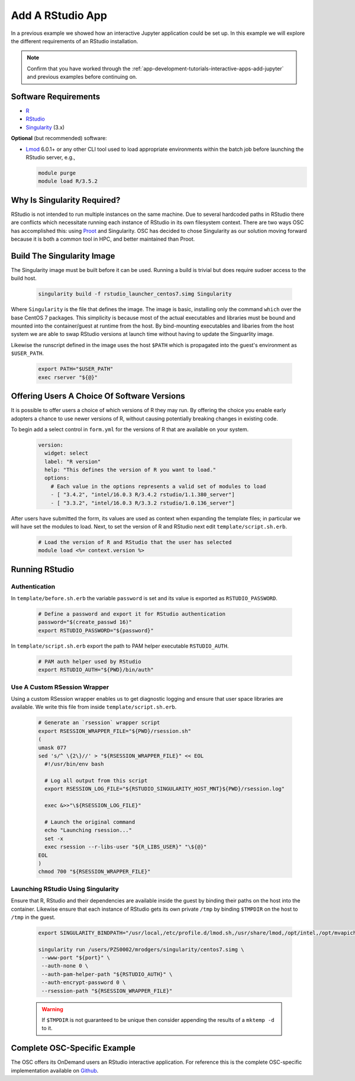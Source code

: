 .. _app-development-tutorials-rstudio:

Add A RStudio App
=================

In a previous example we showed how an interactive Jupyter application could be set up. In this example we will explore the different requirements of an RStudio installation.

.. note::

   Confirm that you have worked through the :ref:`app-development-tutorials-interactive-apps-add-jupyter` and previous examples before continuing on.

Software Requirements
---------------------

- `R`_
- `RStudio`_
- `Singularity`_ (3.x)

**Optional** (but recommended) software:

- `Lmod`_ 6.0.1+ or any other CLI tool used to load appropriate environments
  within the batch job before launching the RStudio server, e.g.,

  .. code-block:: sh

     module purge
     module load R/3.5.2

Why Is Singularity Required?
----------------------------

RStudio is not intended to run multiple instances on the same machine. Due to several hardcoded paths in RStudio there are conflicts which necessitate running each instance of RStudio in its own filesystem context. There are two ways OSC has accomplished this: using `Proot`_ and Singularity. OSC has decided to chose Singularity as our solution moving forward because it is both a common tool in HPC, and better maintained than Proot.

Build The Singularity Image
---------------------------

The Singularity image must be built before it can be used. Running a build is trivial but does require sudoer access to the build host.

   .. code-block:: sh

      singularity build -f rstudio_launcher_centos7.simg Singularity

Where ``Singularity`` is the file that defines the image. The image is basic, installing only the command ``which`` over the base CentOS 7 packages. This simplicity is because most of the actual executables and libraries must be bound and mounted into the container/guest at runtime from the host. By bind-mounting executables and libaries from the host system we are able to swap RStudio versions at launch time without having to update the Singuarlity image.

Likewise the runscript defined in the image uses the host ``$PATH`` which is propagated into the guest's environment as ``$USER_PATH``.

   .. code-block:: sh

      export PATH="$USER_PATH"
      exec rserver "${@}"

Offering Users A Choice Of Software Versions
--------------------------------------------

It is possible to offer users a choice of which versions of R they may run. By offering the choice you enable early adopters a chance to use newer versions of R, without causing potentially breaking changes in existing code.

To begin add a select control in ``form.yml`` for the versions of R that are available on your system.

  .. code-block:: yaml

    version:  
      widget: select
      label: "R version"
      help: "This defines the version of R you want to load."
      options:
        # Each value in the options represents a valid set of modules to load
        - [ "3.4.2", "intel/16.0.3 R/3.4.2 rstudio/1.1.380_server"]
        - [ "3.3.2", "intel/16.0.3 R/3.3.2 rstudio/1.0.136_server"]

After users have submitted the form, its values are used as context when expanding the template files; in particular we will have set the modules to load. Next, to set the version of R and RStudio next edit ``template/script.sh.erb``.

  .. code-block:: sh

    # Load the version of R and RStudio that the user has selected
    module load <%= context.version %>

Running RStudio
---------------

Authentication
..............

In ``template/before.sh.erb`` the variable ``password`` is set and its value is exported as ``RSTUDIO_PASSWORD``.

  .. code-block:: sh

    # Define a password and export it for RStudio authentication
    password="$(create_passwd 16)"
    export RSTUDIO_PASSWORD="${password}"

In ``template/script.sh.erb`` export the path to PAM helper executable ``RSTUDIO_AUTH``.

  .. code-block:: sh

    # PAM auth helper used by RStudio
    export RSTUDIO_AUTH="${PWD}/bin/auth"

Use A Custom RSession Wrapper
.............................

Using a custom RSession wrapper enables us to get diagnostic logging and ensure that user space libraries are available. We write this file from inside ``template/script.sh.erb``.

  .. code-block:: sh

    # Generate an `rsession` wrapper script
    export RSESSION_WRAPPER_FILE="${PWD}/rsession.sh"
    (
    umask 077
    sed 's/^ \{2\}//' > "${RSESSION_WRAPPER_FILE}" << EOL
      #!/usr/bin/env bash

      # Log all output from this script
      export RSESSION_LOG_FILE="${RSTUDIO_SINGULARITY_HOST_MNT}${PWD}/rsession.log"

      exec &>>"\${RSESSION_LOG_FILE}"

      # Launch the original command
      echo "Launching rsession..."
      set -x
      exec rsession --r-libs-user "${R_LIBS_USER}" "\${@}"
    EOL
    )
    chmod 700 "${RSESSION_WRAPPER_FILE}"

Launching RStudio Using Singularity 
...................................

Ensure that R, RStudio and their dependencies are available inside the guest by binding their paths on the host into the container. Likewise ensure that each instance of RStudio gets its own private ``/tmp`` by binding ``$TMPDIR`` on the host to ``/tmp`` in the guest.

  .. code-block:: sh

    export SINGULARITY_BINDPATH="/usr/local,/etc/profile.d/lmod.sh,/usr/share/lmod,/opt/intel,/opt/mvapich2,/usr/lib64,$TMPDIR:/tmp"

    singularity run /users/PZS0002/mrodgers/singularity/centos7.simg \
     --www-port "${port}" \
     --auth-none 0 \
     --auth-pam-helper-path "${RSTUDIO_AUTH}" \
     --auth-encrypt-password 0 \
     --rsession-path "${RSESSION_WRAPPER_FILE}"

  .. warning::

      If ``$TMPDIR`` is not guaranteed to be unique then consider appending the results of a ``mktemp -d`` to it.

Complete OSC-Specific Example
-----------------------------

The OSC offers its OnDemand users an RStudio interactive application. For reference this is the complete OSC-specific implementation available on `Github`_.

.. _github: https://github.com/OSC/bc_osc_rstudio_server
.. _lmod: https://www.tacc.utexas.edu/research-development/tacc-projects/lmod
.. _proot: https://proot-me.github.io/
.. _r: https://www.r-project.org/
.. _rstudio: https://www.rstudio.com/
.. _singularity: https://www.sylabs.io/